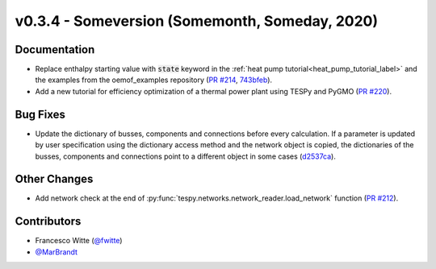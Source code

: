 v0.3.4 - Someversion (Somemonth, Someday, 2020)
+++++++++++++++++++++++++++++++++++++++++++++++

Documentation
#############
- Replace enthalpy starting value with :code:`state` keyword in the
  :ref:`heat pump tutorial<heat_pump_tutorial_label>` and the examples from the
  oemof_examples repository
  (`PR #214 <https://github.com/oemof/tespy/pull/214>`_,
  `743bfeb <https://github.com/oemof/oemof-examples/commit/743bfeb>`_).
- Add a new tutorial for efficiency optimization of a thermal power plant using
  TESPy and PyGMO (`PR #220 <https://github.com/oemof/tespy/pull/220>`_).

Bug Fixes
#########
- Update the dictionary of busses, components and connections before every
  calculation. If a parameter is updated by user specification using the
  dictionary access method and the network object is copied, the dictionaries
  of the busses, components and connections point to a different object in some
  cases (`d2537ca <https://github.com/oemof/tespy/commit/d2537ca>`_).

Other Changes
#############
- Add network check at the end of
  :py:func:`tespy.networks.network_reader.load_network` function
  (`PR #212 <https://github.com/oemof/tespy/pull/212>`_).

Contributors
############
- Francesco Witte (`@fwitte <https://github.com/fwitte>`_)
- `@MarBrandt <https://github.com/MarBrandt>`_
